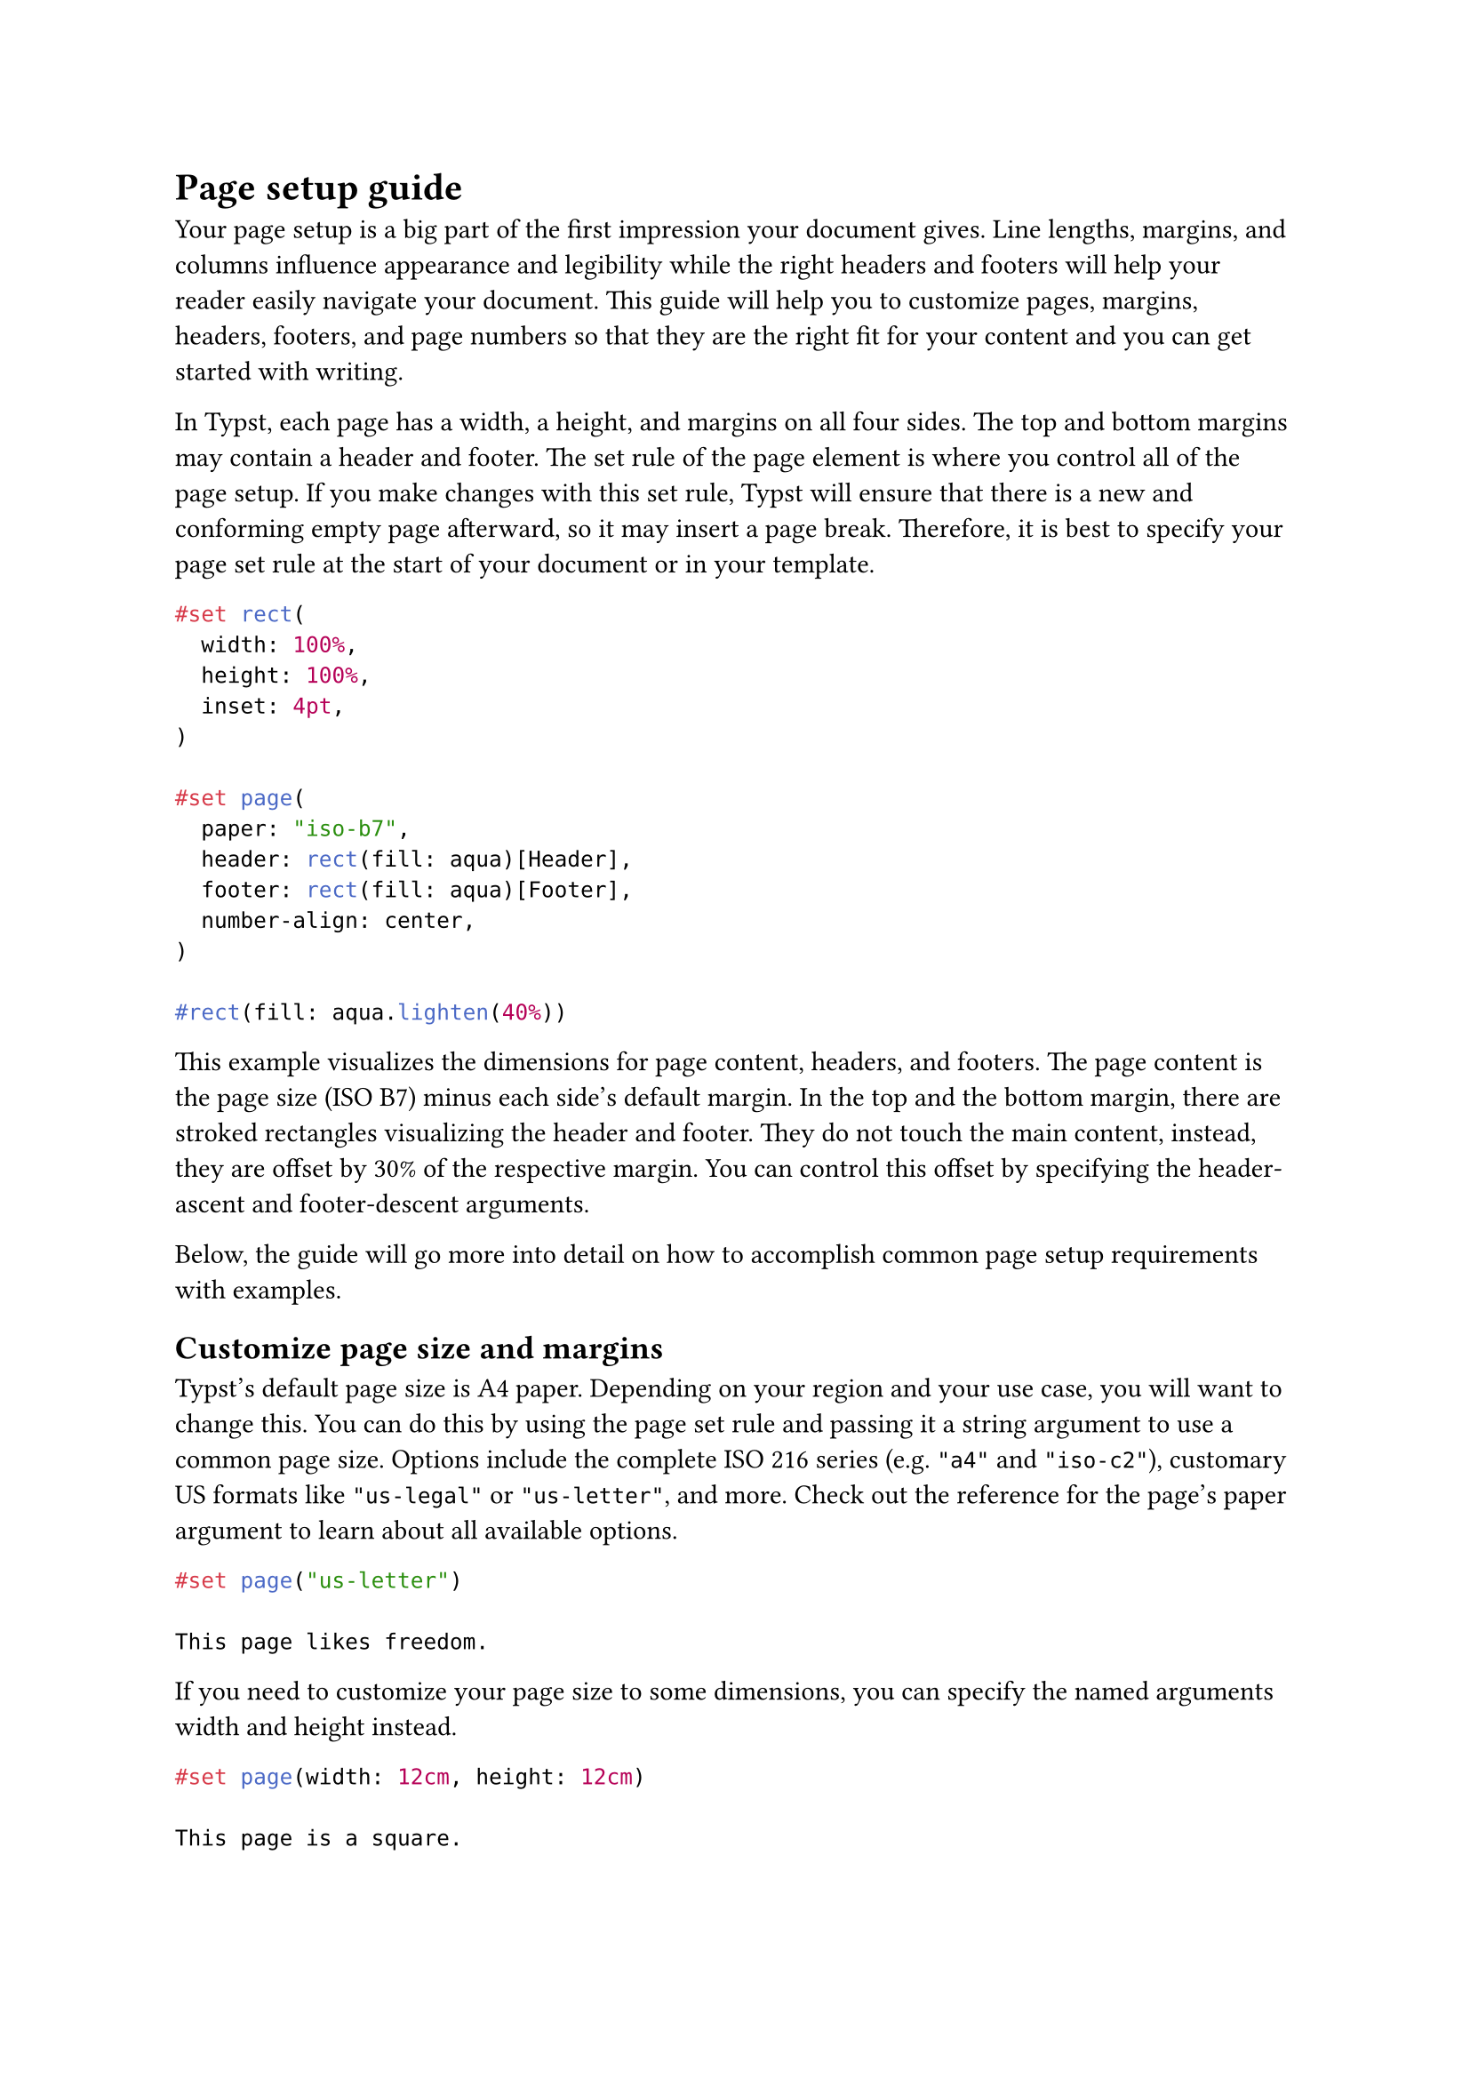 = Page setup guide

Your page setup is a big part of the first impression your document gives. Line lengths, margins, and columns influence #link("https://practicaltypography.com/page-margins.html")[appearance] and #link("https://designregression.com/article/line-length-revisited-following-the-research")[legibility] while the right headers and footers will help your reader easily navigate your document. This guide will help you to customize pages, margins, headers, footers, and page numbers so that they are the right fit for your content and you can get started with writing.

In Typst, each page has a width, a height, and margins on all four sides. The top and bottom margins may contain a header and footer. The set rule of the #link("/docs/reference/layout/page/")[page] element is where you control all of the page setup. If you make changes with this set rule, Typst will ensure that there is a new and conforming empty page afterward, so it may insert a page break. Therefore, it is best to specify your #link("/docs/reference/layout/page/")[page] set rule at the start of your document or in your template.

```typst
#set rect(
  width: 100%,
  height: 100%,
  inset: 4pt,
)

#set page(
  paper: "iso-b7",
  header: rect(fill: aqua)[Header],
  footer: rect(fill: aqua)[Footer],
  number-align: center,
)

#rect(fill: aqua.lighten(40%))
```

This example visualizes the dimensions for page content, headers, and footers. The page content is the page size (ISO B7) minus each side's default margin. In the top and the bottom margin, there are stroked rectangles visualizing the header and footer. They do not touch the main content, instead, they are offset by 30% of the respective margin. You can control this offset by specifying the #link("/docs/reference/layout/page/#parameters-header-ascent")[header-ascent] and #link("/docs/reference/layout/page/#parameters-footer-descent")[footer-descent] arguments.

Below, the guide will go more into detail on how to accomplish common page setup requirements with examples.

== Customize page size and margins

Typst's default page size is A4 paper. Depending on your region and your use case, you will want to change this. You can do this by using the #link("/docs/reference/layout/page/")[page] set rule and passing it a string argument to use a common page size. Options include the complete ISO 216 series (e.g. `"a4"` and `"iso-c2"`), customary US formats like `"us-legal"` or `"us-letter"`, and more. Check out the reference for the #link("/docs/reference/layout/page/#parameters-paper")[page's paper argument] to learn about all available options.

```typst
#set page("us-letter")

This page likes freedom.
```

If you need to customize your page size to some dimensions, you can specify the named arguments #link("/docs/reference/layout/page/#parameters-width")[width] and #link("/docs/reference/layout/page/#parameters-height")[height] instead.

```typst
#set page(width: 12cm, height: 12cm)

This page is a square.
```

Margins are a vital ingredient for good typography: #link("http://webtypography.net/2.1.2")[Typographers consider lines that fit between 45 and 75 characters best length for legibility] and your margins and #link("#columns")[columns] help define line widths. By default, Typst will create margins proportional to the page size of your document. To set custom margins, you will use the #link("/docs/reference/layout/page/#parameters-margin")[margin] argument in the #link("/docs/reference/layout/page/")[page] set rule.

The `margin` argument will accept a length if you want to set all margins to the same width. However, you often want to set different margins on each side. To do this, you can pass a dictionary:

```typst
#set page(margin: (
  top: 3cm,
  bottom: 2cm,
  x: 1.5cm,
))

#lorem(100)
```

The page margin dictionary can have keys for each side (`top`, `bottom`, `left`, `right`), but you can also control left and right together by setting the `x` key of the margin dictionary, like in the example. Likewise, the top and bottom margins can be adjusted together by setting the `y` key.

If you do not specify margins for all sides in the margin dictionary, the old margins will remain in effect for the unset sides. To prevent this and set all remaining margins to a common size, you can use the `rest` key. For example, `#set page(margin: (left: 1.5in, rest: 1in))` will set the left margin to 1.5 inches and the remaining margins to one inch.

Sometimes, you'll need to alternate horizontal margins for even and odd pages, for example, to have more room towards the spine of a book than on the outsides of its pages. Typst keeps track of whether a page is to the left or right of the binding. You can use this information and set the `inside` or `outside` keys of the margin dictionary. The `inside` margin points towards the spine, and the `outside` margin points towards the edge of the bound book.

Typst will assume that documents written in Left-to-Right scripts are bound on the left while books written in Right-to-Left scripts are bound on the right. However, you will need to change this in some cases: If your first page is output by a different app, the binding is reversed from Typst's perspective. Also, some books, like English-language Mangas are customarily bound on the right, despite English using Left-to-Right script. To change the binding side and explicitly set where the `inside` and `outside` are, set the #link("/docs/reference/layout/page/#parameters-binding")[binding] argument in the #link("/docs/reference/layout/page/")[page] set rule.

If `binding` is `left`, `inside` margins will be on the left on odd pages, and vice versa.

== Add headers and footers

Headers and footers are inserted in the top and bottom margins of every page. You can add custom headers and footers or just insert a page number.

In case you need more than just a page number, the best way to insert a header and a footer are the #link("/docs/reference/layout/page/#parameters-header")[header] and #link("/docs/reference/layout/page/#parameters-footer")[footer] arguments of the #link("/docs/reference/layout/page/")[page] set rule. You can pass any content as their values:

```typst
#set page(header: [
  _Lisa Strassner's Thesis_
  #h(1fr)
  National Academy of Sciences
])

#lorem(150)
```

Headers are bottom-aligned by default so that they do not collide with the top edge of the page. You can change this by wrapping your header in the #link("/docs/reference/layout/align/")[align] function.

You'll need different headers and footers on some pages. For example, you may not want a header and footer on the title page. The example below shows how to conditionally remove the header on the first page:

This example may look intimidating, but let's break it down: By using the `context` keyword, we are telling Typst that the header depends on where we are in the document. We then ask Typst if the page #link("/docs/reference/introspection/counter/")[counter] is larger than one at our (context-dependent) current position. The page counter starts at one, so we are skipping the header on a single page. Counters may have multiple levels. This feature is used for items like headings, but the page counter will always have a single level, so we can just look at the first one.

You can, of course, add an `else` to this example to add a different header to the first page instead.

The technique described in the previous section can be adapted to perform more advanced tasks using Typst's labels. For example, pages with big tables could omit their headers to help keep clutter down. We will mark our tables with a `<big-table>` #link("/docs/reference/foundations/label/")[label] and use the #link("/docs/reference/introspection/query/")[query system] to find out if such a label exists on the current page:

Here, we query for all instances of the `<big-table>` label. We then check that none of the tables are on the page at our current position. If so, we print the header. This example also uses variables to be more concise. Just as above, you could add an `else` to add another header instead of deleting it.

== Add and customize page numbers

Page numbers help readers keep track of and reference your document more easily. The simplest way to insert page numbers is the #link("/docs/reference/layout/page/#parameters-numbering")[numbering] argument of the #link("/docs/reference/layout/page/")[page] set rule. You can pass a #link("/docs/reference/model/numbering/#parameters-numbering")[numbering pattern] string that shows how you want your pages to be numbered.

```typst
#set page(numbering: "1")

This is a numbered page.
```

Above, you can check out the simplest conceivable example. It adds a single Arabic page number at the center of the footer. You can specify other characters than `"1"` to get other numerals. For example, `"i"` will yield lowercase Roman numerals. Any character that is not interpreted as a number will be output as-is. For example, put dashes around your page number by typing this:

```typst
#set page(numbering: "— 1 —")

This is a — numbered — page.
```

You can add the total number of pages by entering a second number character in the string.

```typst
#set page(numbering: "1 of 1")

This is one of many numbered pages.
```

Go to the #link("/docs/reference/model/numbering/#parameters-numbering")[numbering function reference] to learn more about the arguments you can pass here.

In case you need to right- or left-align the page number, use the #link("/docs/reference/layout/page/#parameters-number-align")[number-align] argument of the #link("/docs/reference/layout/page/")[page] set rule. Alternating alignment between even and odd pages is not currently supported using this property. To do this, you'll need to specify a custom footer with your footnote and query the page counter as described in the section on conditionally omitting headers and footers.

Sometimes, you need to add other content than a page number to your footer. However, once a footer is specified, the #link("/docs/reference/layout/page/#parameters-numbering")[numbering] argument of the #link("/docs/reference/layout/page/")[page] set rule is ignored. This section shows you how to add a custom footer with page numbers and more.

```typst
#set page(footer: context [
  *American Society of Proceedings*
  #h(1fr)
  #counter(page).display(
    "1/1",
    both: true,
  )
])

This page has a custom footer.
```

First, we add some strongly emphasized text on the left and add free space to fill the line. Then, we call `counter(page)` to retrieve the page counter and use its `display` function to show its current value. We also set `both` to `true` so that our numbering pattern applies to the current _and_ final page number.

We can also get more creative with the page number. For example, let's insert a circle for each page.

```typst
#set page(footer: context [
  *Fun Typography Club*
  #h(1fr)
  #let (num,) = counter(page).get()
  #let circles = num * (
    box(circle(
      radius: 2pt,
      fill: navy,
    )),
  )
  #box(
    inset: (bottom: 1pt),
    circles.join(h(1pt))
  )
])

This page has a custom footer.
```

In this example, we use the number of pages to create an array of #link("/docs/reference/visualize/circle/")[circles]. The circles are wrapped in a #link("/docs/reference/layout/box/")[box] so they can all appear on the same line because they are blocks and would otherwise create paragraph breaks. The length of this #link("/docs/reference/foundations/array/")[array] depends on the current page number.

We then insert the circles at the right side of the footer, with 1pt of space between them. The join method of an array will attempt to #link("/docs/reference/scripting/#blocks")[join] the different values of an array into a single value, interspersed with its argument. In our case, we get a single content value with circles and spaces between them that we can use with the align function. Finally, we use another box to ensure that the text and the circles can share a line and use the #link("/docs/reference/layout/box/#parameters-inset")[inset argument] to raise the circles a bit so they line up nicely with the text.

Do you, at some point in your document, need to reset the page number? Maybe you want to start with the first page only after the title page. Or maybe you need to skip a few page numbers because you will insert pages into the final printed product.

The right way to modify the page number is to manipulate the page #link("/docs/reference/introspection/counter/")[counter]. The simplest manipulation is to set the counter back to 1.

This line will reset the page counter back to one. It should be placed at the start of a page because it will otherwise create a page break. You can also update the counter given its previous value by passing a function:

In this example, we skip five pages. `n` is the current value of the page counter and `n + 5` is the return value of our function.

In case you need to retrieve the actual page number instead of the value of the page counter, you can use the #link("/docs/reference/introspection/location/#definitions-page")[page] method on the return value of the #link("/docs/reference/introspection/here/")[here] function:

```typst
#counter(page).update(n => n + 5)

// This returns one even though the
// page counter was incremented by 5.
#context here().page()
```

You can also obtain the page numbering pattern from the location returned by `here` with the #link("/docs/reference/introspection/location/#definitions-page-numbering")[page-numbering] method.

== Add columns

Add columns to your document to fit more on a page while maintaining legible line lengths. Columns are vertical blocks of text which are separated by some whitespace. This space is called the gutter.

To lay out your content in columns, just specify the desired number of columns in a #link("/docs/reference/layout/page/#parameters-columns")[page] set rule. To adjust the amount of space between the columns, add a set rule on the #link("/docs/reference/layout/columns/")[columns function], specifying the `gutter` parameter.

```typst
#set page(columns: 2)
#set columns(gutter: 12pt)

#lorem(30)
```

Very commonly, scientific papers have a single-column title and abstract, while the main body is set in two-columns. To achieve this effect, Typst's #link("/docs/reference/layout/place/")[place function] can temporarily escape the two-column layout by specifying `float: true` and `scope: "parent"`:

```typst
#set page(columns: 2)
#set par(justify: true)

#place(
  top + center,
  float: true,
  scope: "parent",
  text(1.4em, weight: "bold")[
    Impacts of Odobenidae
  ],
)

== About seals in the wild
#lorem(80)
```

_Floating placement_ refers to elements being pushed to the top or bottom of the column or page, with the remaining content flowing in between. It is also frequently used for #link("/docs/reference/model/figure/#parameters-placement")[figures].

To create columns within a nested layout, e.g. within a rectangle, you can use the #link("/docs/reference/layout/columns/")[columns function] directly. However, it really should only be used within nested layouts. At the page-level, the page set rule is preferable because it has better interactions with things like page-level floats, footnotes, and line numbers.

```typst
#rect(
  width: 6cm,
  height: 3.5cm,
  columns(2, gutter: 12pt)[
    In the dimly lit gas station,
    a solitary taxi stood silently,
    its yellow paint fading with
    time. Its windows were dark,
    its engine idle, and its tires
    rested on the cold concrete.
  ]
)
```

If the columns on the last page of a document differ greatly in length, they may create a lopsided and unappealing layout. That's why typographers will often equalize the length of columns on the last page. This effect is called balancing columns. Typst cannot yet balance columns automatically. However, you can balance columns manually by placing #link("/docs/reference/layout/colbreak/")[#colbreak()] at an appropriate spot in your markup, creating the desired column break manually.

== One-off modifications

You do not need to override your page settings if you need to insert a single page with a different setup. For example, you may want to insert a page that's flipped to landscape to insert a big table or change the margin and columns for your title page. In this case, you can call #link("/docs/reference/layout/page/")[page] as a function with your content as an argument and the overrides as the other arguments. This will insert enough new pages with your overridden settings to place your content on them. Typst will revert to the page settings from the set rule after the call.

```typst
#page(flipped: true)[
  = Multiplication table

  #table(
    columns: 5 * (1fr,),
    ..for x in range(1, 10) {
      for y in range(1, 6) {
        (str(x*y),)
      }
    }
  )
]
```
